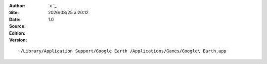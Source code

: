.. template for ReST
    toctree:
    Entries (titles directly)
    :maxdepth: 2
    :numbered:
    :titlesonly:
    :glob:  (files and folders)
    :hidden:

    .. math:: (a + b)^2 = a^2 + 2ab + b^2
        :label: truc \n
    some other paragraph with :eq:`truc` which ref. or :math:`inline maths`

    `hyperlink <http://stuff.com>`_
    hyperlink_
    .. _hyperlink: http://stuff.com

    footnote ref[n]_.
        .. [n] footnote stuff with no : after "[n]"

    :download:`title <file>`
    :ref:`text : to be linked` # will link to :
    .. _text \: to be linked:

    Word
        to define.
    r"""raw python like line"""
    #. auto enumerated stuff.
    #. auto enumerated stuff.
    .. image:: path/image.png
    .. NAME image:: path/image.png   // then after refered as |NAME|
    Titles, chapter and paragraphs :
    # with overline, for parts
    * with overline, for chapters
    =, for sections
    _, for subsections
    -, for sub-subsections
    ^, for sub-sub-subsections
    ", for paragraphs

.. index::
.. |date| date:: %Y/%m/%d
.. |time| date:: %H:%M

:Author:
:Site: `x `_
:Date:
:Source:
:Edition: |date| à |time|
:Version: 1.0


::

    ~/Library/Application Support/Google Earth /Applications/Games/Google\ Earth.app

